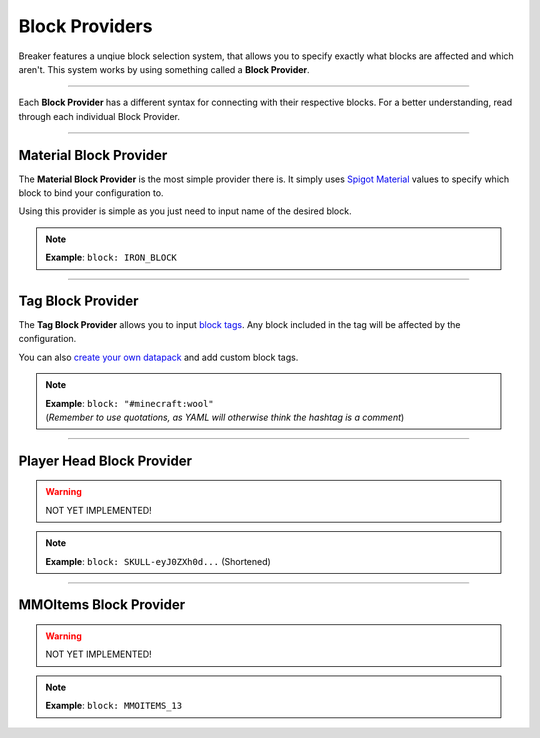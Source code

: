 .. _doc_mechanics_providers:

Block Providers
===============

Breaker features a unqiue block selection system, that allows
you to specify exactly what blocks are affected and which aren't.
This system works by using something called a **Block Provider**.

------------------

Each **Block Provider** has a different syntax for connecting with their respective blocks.
For a better understanding, read through each individual Block Provider.

----

Material Block Provider
~~~~~~~~~~~~~~~~~~~~~~~~

The **Material Block Provider** is the most simple provider there is.
It simply uses `Spigot Material <https://hub.spigotmc.org/javadocs/bukkit/org/bukkit/Material.html>`_
values to specify which block to bind your configuration to.

Using this provider is simple as you just need to input name of the desired block.

.. note:: **Example**: ``block: IRON_BLOCK``

----

Tag Block Provider
~~~~~~~~~~~~~~~~~~~~~~~~

The **Tag Block Provider** allows you to input `block tags <https://minecraft.fandom.com/wiki/Tag#Blocks>`_.
Any block included in the tag will be affected by the configuration.

You can also `create your own datapack <https://minecraft.fandom.com/wiki/Tutorials/Creating_a_data_pack>`_ and add custom block tags.

.. note:: | **Example**: ``block: "#minecraft:wool"``
          | (*Remember to use quotations, as YAML will otherwise think the hashtag is a comment*)

----

Player Head Block Provider
~~~~~~~~~~~~~~~~~~~~~~~~~~~~~

.. warning:: NOT YET IMPLEMENTED!

.. note:: **Example**: ``block: SKULL-eyJ0ZXh0d...`` (Shortened)

----

MMOItems Block Provider
~~~~~~~~~~~~~~~~~~~~~~~~

.. warning:: NOT YET IMPLEMENTED!

.. note:: **Example**: ``block: MMOITEMS_13``